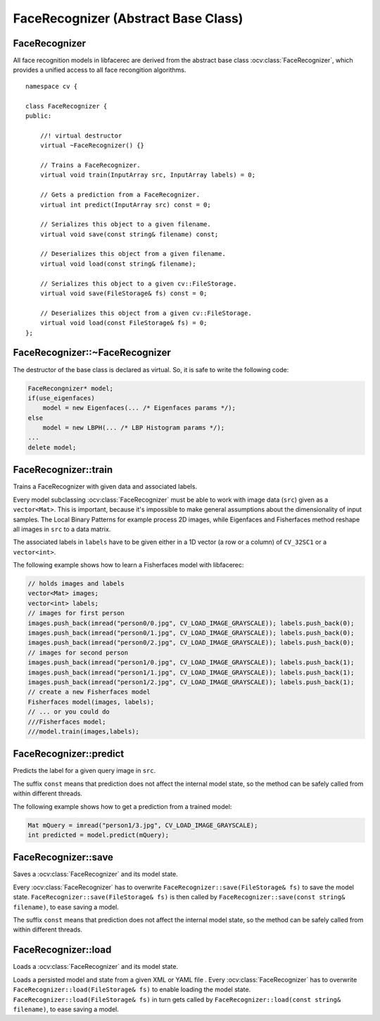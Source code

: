 FaceRecognizer (Abstract Base Class)
====================================

.. highlight:: cpp

FaceRecognizer
--------------

.. ocv:class:: FaceRecognizer

All face recognition models in libfacerec are derived from the abstract base 
class :ocv:class:`FaceRecognizer`, which provides a unified access to all face 
recongition algorithms. ::

  namespace cv {

  class FaceRecognizer {
  public:

      //! virtual destructor
      virtual ~FaceRecognizer() {}

      // Trains a FaceRecognizer.
      virtual void train(InputArray src, InputArray labels) = 0;

      // Gets a prediction from a FaceRecognizer.
      virtual int predict(InputArray src) const = 0;

      // Serializes this object to a given filename.
      virtual void save(const string& filename) const;

      // Deserializes this object from a given filename.
      virtual void load(const string& filename);

      // Serializes this object to a given cv::FileStorage.
      virtual void save(FileStorage& fs) const = 0;

      // Deserializes this object from a given cv::FileStorage.
      virtual void load(const FileStorage& fs) = 0;
  };


FaceRecognizer::~FaceRecognizer
-------------------------------

.. ocv:function:: FaceRecognizer::~FaceRecognizer()

The destructor of the base class is declared as virtual. So, it is safe to 
write the following code: 

.. code-block:: cpp

    FaceRecongnizer* model;
    if(use_eigenfaces)
        model = new Eigenfaces(... /* Eigenfaces params */);
    else
        model = new LBPH(... /* LBP Histogram params */);
    ...
    delete model;
  
FaceRecognizer::train
---------------------

Trains a FaceRecognizer with given data and associated labels.

.. ocv:function:: void FaceRecognizer::train(InputArray src, InputArray labels)

Every model subclassing :ocv:class:`FaceRecognizer` must be able to work with 
image data (``src``) given as a ``vector<Mat>``. This is important, because it's 
impossible to make general assumptions about the dimensionality of input 
samples. The Local Binary Patterns for example process 2D images, while 
Eigenfaces and Fisherfaces method reshape all images in ``src`` to a data 
matrix.

The associated labels in ``labels`` have to be given either in a 1D vector (a 
row or a column) of ``CV_32SC1`` or a ``vector<int>``.

The following example shows how to learn a Fisherfaces model with libfacerec:

.. code-block:: cpp

  // holds images and labels
  vector<Mat> images;
  vector<int> labels;
  // images for first person
  images.push_back(imread("person0/0.jpg", CV_LOAD_IMAGE_GRAYSCALE)); labels.push_back(0);
  images.push_back(imread("person0/1.jpg", CV_LOAD_IMAGE_GRAYSCALE)); labels.push_back(0);
  images.push_back(imread("person0/2.jpg", CV_LOAD_IMAGE_GRAYSCALE)); labels.push_back(0);
  // images for second person
  images.push_back(imread("person1/0.jpg", CV_LOAD_IMAGE_GRAYSCALE)); labels.push_back(1);
  images.push_back(imread("person1/1.jpg", CV_LOAD_IMAGE_GRAYSCALE)); labels.push_back(1);
  images.push_back(imread("person1/2.jpg", CV_LOAD_IMAGE_GRAYSCALE)); labels.push_back(1);
  // create a new Fisherfaces model
  Fisherfaces model(images, labels);
  // ... or you could do
  ///Fisherfaces model;
  ///model.train(images,labels);

FaceRecognizer::predict
-----------------------

.. ocv:function:: int FaceRecognizer::predict(InputArray src) const

Predicts the label for a given query image in ``src``. 

The suffix ``const`` means that prediction does not affect the internal model 
state, so the method can be safely called from within different threads.

The following example shows how to get a prediction from a trained model:

.. code-block:: cpp

  Mat mQuery = imread("person1/3.jpg", CV_LOAD_IMAGE_GRAYSCALE);
  int predicted = model.predict(mQuery);

FaceRecognizer::save
--------------------

Saves a :ocv:class:`FaceRecognizer` and its model state.

.. ocv:function:: void FaceRecognizer::save(const string& filename) const
.. ocv:function:: void FaceRecognizer::save(FileStorage& fs) const


Every :ocv:class:`FaceRecognizer` has to overwrite ``FaceRecognizer::save(FileStorage& fs)``
to save the model state. ``FaceRecognizer::save(FileStorage& fs)`` is then 
called by ``FaceRecognizer::save(const string& filename)``, to ease saving a 
model.

The suffix ``const`` means that prediction does not affect the internal model 
state, so the method can be safely called from within different threads.

FaceRecognizer::load
--------------------

Loads a :ocv:class:`FaceRecognizer` and its model state.

.. ocv:function:: void FaceRecognizer::load(const string& filename)
.. ocv:function:: void FaceRecognizer::load(FileStorage& fs)

Loads a persisted model and state from a given XML or YAML file . Every 
:ocv:class:`FaceRecognizer` has to overwrite ``FaceRecognizer::load(FileStorage& fs)`` 
to enable loading the model state. ``FaceRecognizer::load(FileStorage& fs)`` in 
turn gets called by ``FaceRecognizer::load(const string& filename)``, to ease 
saving a model.
